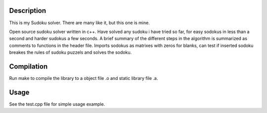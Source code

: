Description
-----------
This is my Sudoku solver. There are many like it, but this one is
mine.

Open source sudoku solver written in c++. Have solved any sudoku i have tried so far, for easy sodokus in less than a second and harder sudokus a few seconds. A brief summary of the different steps in the algorithm is summarized as comments to functions in the header file. Imports sodokus as matrixes with zeros for blanks, can test if inserted sodoku breakes the rules of sudoku puzzels and solves the sodoku. 

Compilation
-----------
Run make to compile the library to a object file .o and static library file .a.

Usage
-----
See the test.cpp file for simple usage example. 


